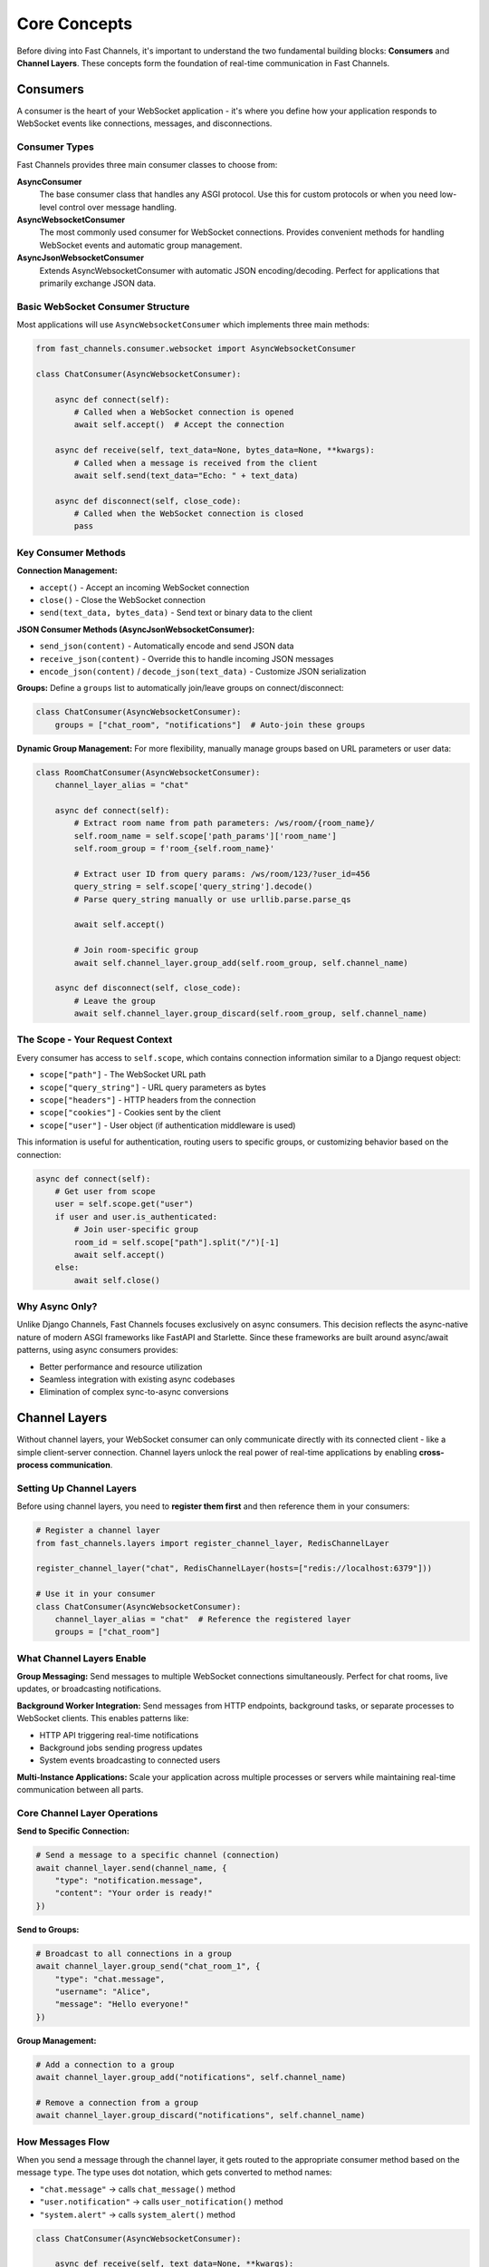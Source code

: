 Core Concepts
=============

Before diving into Fast Channels, it's important to understand the two fundamental building blocks:
**Consumers** and **Channel Layers**. These concepts form the foundation of real-time communication in Fast Channels.

Consumers
---------

A consumer is the heart of your WebSocket application - it's where you define how your application responds to
WebSocket events like connections, messages, and disconnections.

Consumer Types
~~~~~~~~~~~~~~

Fast Channels provides three main consumer classes to choose from:

**AsyncConsumer**
   The base consumer class that handles any ASGI protocol. Use this for custom protocols or when you need
   low-level control over message handling.

**AsyncWebsocketConsumer**
   The most commonly used consumer for WebSocket connections. Provides convenient methods for handling WebSocket
   events and automatic group management.

**AsyncJsonWebsocketConsumer**
   Extends AsyncWebsocketConsumer with automatic JSON encoding/decoding. Perfect for applications that primarily
   exchange JSON data.

Basic WebSocket Consumer Structure
~~~~~~~~~~~~~~~~~~~~~~~~~~~~~~~~~~

Most applications will use ``AsyncWebsocketConsumer`` which implements three main methods:

.. code-block:: python

    from fast_channels.consumer.websocket import AsyncWebsocketConsumer

    class ChatConsumer(AsyncWebsocketConsumer):

        async def connect(self):
            # Called when a WebSocket connection is opened
            await self.accept()  # Accept the connection

        async def receive(self, text_data=None, bytes_data=None, **kwargs):
            # Called when a message is received from the client
            await self.send(text_data="Echo: " + text_data)

        async def disconnect(self, close_code):
            # Called when the WebSocket connection is closed
            pass

Key Consumer Methods
~~~~~~~~~~~~~~~~~~~~

**Connection Management:**

- ``accept()`` - Accept an incoming WebSocket connection

- ``close()`` - Close the WebSocket connection

- ``send(text_data, bytes_data)`` - Send text or binary data to the client

**JSON Consumer Methods (AsyncJsonWebsocketConsumer):**

- ``send_json(content)`` - Automatically encode and send JSON data

- ``receive_json(content)`` - Override this to handle incoming JSON messages

- ``encode_json(content)`` / ``decode_json(text_data)`` - Customize JSON serialization

**Groups:**
Define a ``groups`` list to automatically join/leave groups on connect/disconnect:

.. code-block:: python

    class ChatConsumer(AsyncWebsocketConsumer):
        groups = ["chat_room", "notifications"]  # Auto-join these groups

**Dynamic Group Management:**
For more flexibility, manually manage groups based on URL parameters or user data:

.. code-block:: python

    class RoomChatConsumer(AsyncWebsocketConsumer):
        channel_layer_alias = "chat"

        async def connect(self):
            # Extract room name from path parameters: /ws/room/{room_name}/
            self.room_name = self.scope['path_params']['room_name']
            self.room_group = f'room_{self.room_name}'

            # Extract user ID from query params: /ws/room/123/?user_id=456
            query_string = self.scope['query_string'].decode()
            # Parse query_string manually or use urllib.parse.parse_qs

            await self.accept()

            # Join room-specific group
            await self.channel_layer.group_add(self.room_group, self.channel_name)

        async def disconnect(self, close_code):
            # Leave the group
            await self.channel_layer.group_discard(self.room_group, self.channel_name)

The Scope - Your Request Context
~~~~~~~~~~~~~~~~~~~~~~~~~~~~~~~~~~

Every consumer has access to ``self.scope``, which contains connection information similar to a Django request object:

- ``scope["path"]`` - The WebSocket URL path
- ``scope["query_string"]`` - URL query parameters as bytes
- ``scope["headers"]`` - HTTP headers from the connection
- ``scope["cookies"]`` - Cookies sent by the client
- ``scope["user"]`` - User object (if authentication middleware is used)

This information is useful for authentication, routing users to specific groups, or customizing behavior based on
the connection:

.. code-block:: python

    async def connect(self):
        # Get user from scope
        user = self.scope.get("user")
        if user and user.is_authenticated:
            # Join user-specific group
            room_id = self.scope["path"].split("/")[-1]
            await self.accept()
        else:
            await self.close()

Why Async Only?
~~~~~~~~~~~~~~~

Unlike Django Channels, Fast Channels focuses exclusively on async consumers. This decision reflects the async-native
nature of modern ASGI frameworks like FastAPI and Starlette. Since these frameworks are built around async/await
patterns, using async consumers provides:

- Better performance and resource utilization
- Seamless integration with existing async codebases
- Elimination of complex sync-to-async conversions

Channel Layers
--------------

Without channel layers, your WebSocket consumer can only communicate directly with its connected client - like a
simple client-server connection. Channel layers unlock the real power of real-time applications by enabling
**cross-process communication**.

Setting Up Channel Layers
~~~~~~~~~~~~~~~~~~~~~~~~~

Before using channel layers, you need to **register them first** and then reference them in your consumers:

.. code-block:: python

    # Register a channel layer
    from fast_channels.layers import register_channel_layer, RedisChannelLayer

    register_channel_layer("chat", RedisChannelLayer(hosts=["redis://localhost:6379"]))

    # Use it in your consumer
    class ChatConsumer(AsyncWebsocketConsumer):
        channel_layer_alias = "chat"  # Reference the registered layer
        groups = ["chat_room"]

What Channel Layers Enable
~~~~~~~~~~~~~~~~~~~~~~~~~~

**Group Messaging:**
Send messages to multiple WebSocket connections simultaneously. Perfect for chat rooms, live updates, or broadcasting
notifications.

**Background Worker Integration:**
Send messages from HTTP endpoints, background tasks, or separate processes to WebSocket clients. This enables patterns
like:

- HTTP API triggering real-time notifications
- Background jobs sending progress updates
- System events broadcasting to connected users

**Multi-Instance Applications:**
Scale your application across multiple processes or servers while maintaining real-time communication between all parts.

Core Channel Layer Operations
~~~~~~~~~~~~~~~~~~~~~~~~~~~~~

**Send to Specific Connection:**

.. code-block:: python

    # Send a message to a specific channel (connection)
    await channel_layer.send(channel_name, {
        "type": "notification.message",
        "content": "Your order is ready!"
    })

**Send to Groups:**

.. code-block:: python

    # Broadcast to all connections in a group
    await channel_layer.group_send("chat_room_1", {
        "type": "chat.message",
        "username": "Alice",
        "message": "Hello everyone!"
    })

**Group Management:**

.. code-block:: python

    # Add a connection to a group
    await channel_layer.group_add("notifications", self.channel_name)

    # Remove a connection from a group
    await channel_layer.group_discard("notifications", self.channel_name)

How Messages Flow
~~~~~~~~~~~~~~~~~

When you send a message through the channel layer, it gets routed to the appropriate consumer method based on the
message ``type``. The type uses dot notation, which gets converted to method names:

- ``"chat.message"`` → calls ``chat_message()`` method
- ``"user.notification"`` → calls ``user_notification()`` method
- ``"system.alert"`` → calls ``system_alert()`` method

.. code-block:: python

    class ChatConsumer(AsyncWebsocketConsumer):

        async def receive(self, text_data=None, **kwargs):
            # User sends a message, broadcast it to the group
            await self.channel_layer.group_send("chat_room", {
                "type": "chat.message",
                "message": text_data,
                "username": "user123"
            })

        async def chat_message(self, event):
            # Handle the broadcast message and send to WebSocket
            await self.send_json({
                "message": event["message"],
                "username": event["username"]
            })

Channel Layer Backends
~~~~~~~~~~~~~~~~~~~~~~

Fast Channels supports multiple channel layer backends:

**In-Memory (Testing Only):**
- Single process only
- Perfect for unit tests and development
- Cannot communicate across processes

**Redis Queue Layer (Production):**
- Reliable message delivery with persistence
- Supports multiple processes and servers
- Best for critical messaging where delivery matters

**Redis Pub/Sub Layer (Real-time):**
- Ultra-low latency for live communication
- No message persistence
- Perfect for chat and live updates

The choice of backend depends on your specific needs - use in-memory for testing, Redis Queue for reliability, or
Redis Pub/Sub for speed.

Putting It Together
-------------------

Consumers and channel layers work together to create powerful real-time applications:

1. **Consumers** handle WebSocket connections and define your application logic
2. **Channel layers** enable communication between different parts of your system
3. **Groups** allow you to organize and broadcast to multiple connections
4. **Message routing** automatically dispatches channel layer messages to the right consumer methods

This architecture enables you to build anything from simple chat applications to complex distributed systems with
real-time updates, all while maintaining clean, readable code that leverages the proven patterns from Django Channels.

Ready to see this in action? Check out our :doc:`tutorial/index` for a hands-on walkthrough of building a real-time
application with Fast Channels.
